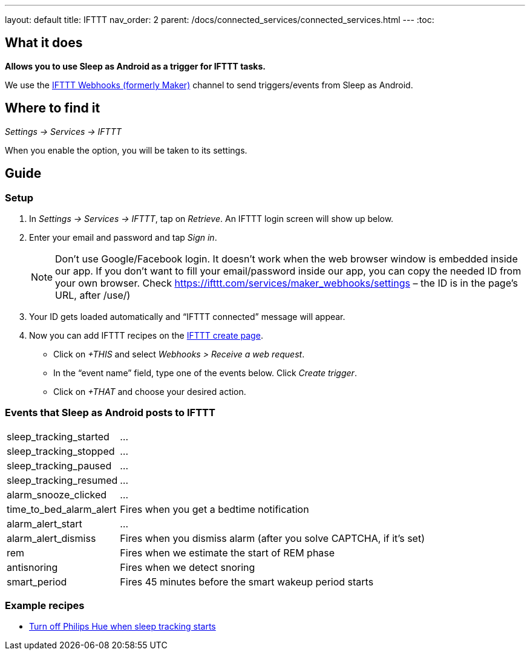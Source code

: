 ---
layout: default
title: IFTTT
nav_order: 2
parent: /docs/connected_services/connected_services.html
---
:toc:

## What it does
*Allows you to use Sleep as Android as a trigger for IFTTT tasks.*

We use the link:https://ifttt.com/maker_webhooks[IFTTT Webhooks (formerly Maker)] channel to send triggers/events from Sleep as Android.

## Where to find it
_Settings -> Services -> IFTTT_

When you enable the option, you will be taken to its settings.

## Guide

=== Setup
1. In _Settings -> Services -> IFTTT_, tap on _Retrieve_. An IFTTT login screen will show up below.
2. Enter your email and password and tap _Sign in_.
+
NOTE: Don't use Google/Facebook login. It doesn't work when the web browser window is embedded inside our app.
If you don't want to fill your email/password inside our app, you can copy the needed ID from your own browser. Check https://ifttt.com/services/maker_webhooks/settings – the ID is in the page's URL, after /use/)
+
3. Your ID gets loaded automatically and “IFTTT connected” message will appear.
4. Now you can add IFTTT recipes on the link:https://ifttt.com/myrecipes/personal/new[IFTTT create page].
  - Click on _+THIS_ and select _Webhooks > Receive a web request_.
  - In the “event name” field, type one of the events below. Click _Create trigger_.
  - Click on _+THAT_ and choose your desired action.

=== Events that Sleep as Android posts to IFTTT
[horizontal]
sleep_tracking_started:: ...
sleep_tracking_stopped:: ...
sleep_tracking_paused:: ...
sleep_tracking_resumed:: ...
alarm_snooze_clicked:: ...
time_to_bed_alarm_alert:: Fires when you get a bedtime notification
alarm_alert_start:: ...
alarm_alert_dismiss:: Fires when you dismiss alarm (after you solve CAPTCHA, if it’s set)
rem:: Fires when we estimate the start of REM phase
antisnoring:: Fires when we detect snoring
smart_period:: Fires 45 minutes before the smart wakeup period starts

=== Example recipes
- link:https://ifttt.com/recipes/405744-sleep-as-android-turn-off-all-philips-hue-lights-when-starting-sleep-tracking[Turn off Philips Hue when sleep tracking starts]
// FAQS:
// can't get into settings!!! -> you should disable and enable
